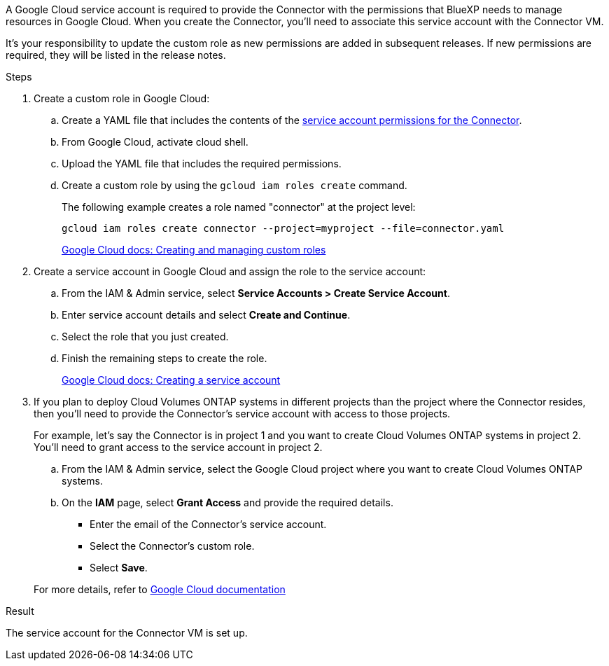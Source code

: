 A Google Cloud service account is required to provide the Connector with the permissions that BlueXP needs to manage resources in Google Cloud. When you create the Connector, you'll need to associate this service account with the Connector VM.

It's your responsibility to update the custom role as new permissions are added in subsequent releases. If new permissions are required, they will be listed in the release notes.

.Steps

. Create a custom role in Google Cloud:

.. Create a YAML file that includes the contents of the link:reference-permissions-gcp.html[service account permissions for the Connector].

.. From Google Cloud, activate cloud shell.

.. Upload the YAML file that includes the required permissions.

.. Create a custom role by using the `gcloud iam roles create` command.
+
The following example creates a role named "connector" at the project level:
+
`gcloud iam roles create connector --project=myproject --file=connector.yaml`
+
https://cloud.google.com/iam/docs/creating-custom-roles#iam-custom-roles-create-gcloud[Google Cloud docs: Creating and managing custom roles^]

. Create a service account in Google Cloud and assign the role to the service account:

.. From the IAM & Admin service, select *Service Accounts > Create Service Account*.

.. Enter service account details and select *Create and Continue*.

.. Select the role that you just created.

.. Finish the remaining steps to create the role.
+
https://cloud.google.com/iam/docs/creating-managing-service-accounts#creating_a_service_account[Google Cloud docs: Creating a service account^]

. If you plan to deploy Cloud Volumes ONTAP systems in different projects than the project where the Connector resides, then you'll need to provide the Connector's service account with access to those projects.
+
For example, let's say the Connector is in project 1 and you want to create Cloud Volumes ONTAP systems in project 2. You'll need to grant access to the service account in project 2.

.. From the IAM & Admin service, select the Google Cloud project where you want to create Cloud Volumes ONTAP systems.

.. On the *IAM* page, select *Grant Access* and provide the required details.
+
* Enter the email of the Connector's service account.
* Select the Connector's custom role.
* Select *Save*.

+
For more details, refer to https://cloud.google.com/iam/docs/granting-changing-revoking-access#grant-single-role[Google Cloud documentation^]

.Result

The service account for the Connector VM is set up.